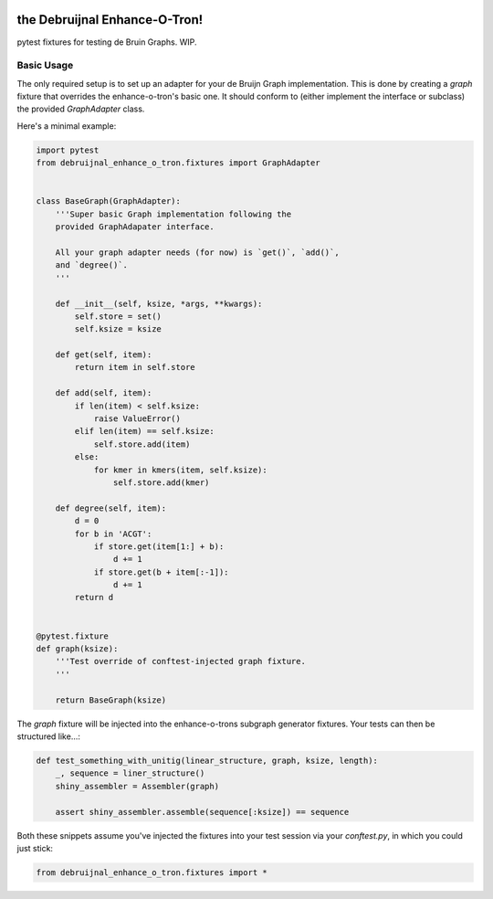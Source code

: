 .. image:: https://travis-ci.org/camillescott/debruijnal-enhance-o-tron.svg?branch=master
    :target: https://travis-ci.org/camillescott/debruijnal-enhance-o-tron

the Debruijnal Enhance-O-Tron!
=========================

pytest fixtures for testing de Bruin Graphs. WIP.


Basic Usage
-----------

The only required setup is to set up an adapter for your de Bruijn Graph
implementation. This is done by creating a `graph` fixture that overrides
the enhance-o-tron's basic one. It should conform to (either implement
the interface or subclass) the provided `GraphAdapter` class.

Here's a minimal example:

.. code:: python

    import pytest
    from debruijnal_enhance_o_tron.fixtures import GraphAdapter


    class BaseGraph(GraphAdapter):
        '''Super basic Graph implementation following the
        provided GraphAdapater interface.

        All your graph adapter needs (for now) is `get()`, `add()`, 
        and `degree()`.
        '''

        def __init__(self, ksize, *args, **kwargs):
            self.store = set()
            self.ksize = ksize

        def get(self, item):
            return item in self.store

        def add(self, item):
            if len(item) < self.ksize:
                raise ValueError()
            elif len(item) == self.ksize:
                self.store.add(item)
            else:
                for kmer in kmers(item, self.ksize):
                    self.store.add(kmer)

        def degree(self, item):
            d = 0
            for b in 'ACGT':
                if store.get(item[1:] + b):
                    d += 1
                if store.get(b + item[:-1]):
                    d += 1
            return d


    @pytest.fixture
    def graph(ksize):
        '''Test override of conftest-injected graph fixture.
        '''

        return BaseGraph(ksize)

The `graph` fixture will be injected into the enhance-o-trons subgraph
generator fixtures. Your tests can then be structured like...:

.. code:: python

    def test_something_with_unitig(linear_structure, graph, ksize, length):
        _, sequence = liner_structure()
        shiny_assembler = Assembler(graph)

        assert shiny_assembler.assemble(sequence[:ksize]) == sequence


Both these snippets assume you've injected the fixtures into your
test session via your `conftest.py`, in which you could just stick:

.. code:: python

    from debruijnal_enhance_o_tron.fixtures import *
